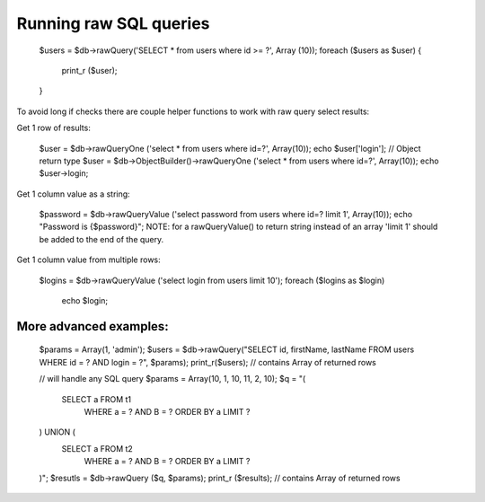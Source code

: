 .. _running-raw-sql-queries:

Running raw SQL queries
-----------------------

  $users = $db->rawQuery('SELECT * from users where id >= ?', Array (10));
  foreach ($users as $user) {
      print_r ($user);
  }

To avoid long if checks there are couple helper functions to work with raw query select results:

Get 1 row of results:

  $user = $db->rawQueryOne ('select * from users where id=?', Array(10));
  echo $user['login'];
  // Object return type
  $user = $db->ObjectBuilder()->rawQueryOne ('select * from users where id=?', Array(10));
  echo $user->login;

Get 1 column value as a string:

  $password = $db->rawQueryValue ('select password from users where id=? limit 1', Array(10));
  echo "Password is {$password}";
  NOTE: for a rawQueryValue() to return string instead of an array 'limit 1' should be added to the end of the query.

Get 1 column value from multiple rows:

  $logins = $db->rawQueryValue ('select login from users limit 10');
  foreach ($logins as $login)
      echo $login;

More advanced examples:
~~~~~~~~~~~~~~~~~~~~~~~

  $params = Array(1, 'admin');
  $users = $db->rawQuery("SELECT id, firstName, lastName FROM users WHERE id = ? AND login = ?", $params);
  print_r($users); // contains Array of returned rows

  // will handle any SQL query
  $params = Array(10, 1, 10, 11, 2, 10);
  $q = "(
      SELECT a FROM t1
          WHERE a = ? AND B = ?
          ORDER BY a LIMIT ?
  ) UNION (
      SELECT a FROM t2 
          WHERE a = ? AND B = ?
          ORDER BY a LIMIT ?
  )";
  $resutls = $db->rawQuery ($q, $params);
  print_r ($results); // contains Array of returned rows